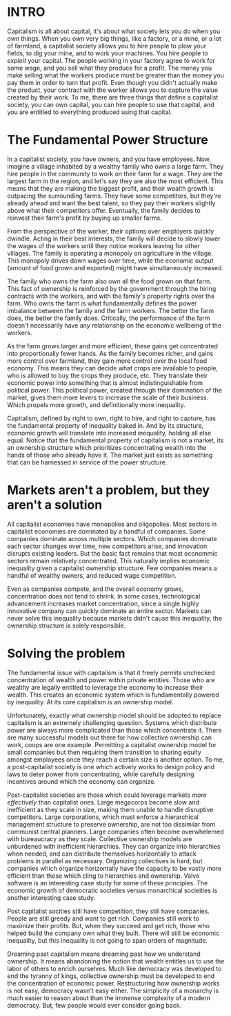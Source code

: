 :PROPERTIES:
#+TITLE: How to Criticize Capitalism
#+SUBTITLE: image by paul kidby
#+HERO: https://www.paulkidby.com/wp-content/uploads/2016/01/Thud-1000x1335_c.jpg
#+OPTIONS: html-style:nil
#+MACRO: imglnk @@html:<img src="$1">@@
#+OPTIONS: num:nil
:END:

* INTRO
:PROPERTIES:
:UNNUMBERED: notoc
:END:

Capitalism is all about capital, it's about what society lets you do
when you /own/ things. When you own very big things, like a factory,
or a mine, or a lot of farmland, a capitalist society allows you to
hire people to plow your fields, to dig your mine, and to work your
machines. You hire people to /exploit/ your capital. The people
working in your factory agree to work for some wage, and you sell what
they produce for a profit. The money you make selling what the workers
produce must be greater than the money you pay them in order to turn
that profit. Even though you didn't actually make the product, your
contract with the worker allows you to capture the value created by
their work. To me, there are three things that define a capitalist
society, you can own capital, you can hire people to use that capital,
and you are entitled to everything produced using that capital.

* The Fundamental Power Structure

In a capitalist society, you have owners, and you have employees. Now,
imagine a village inhabited by a wealthy family who owns a large
farm. They hire people in the community to work on their farm for a
wage. They are the largest farm in the region, and let's say they are
also the most efficient. This means that they are making the biggest
profit, and their wealth growth is outpacing the surrounding
farms. They have some competitors, but they're already ahead and want
the best talent, so they pay their workers slightly above what their
competitors offer. Eventually, the family decides to reinvest their
farm's profit by buying up smaller farms.

From the perspective of the worker, their options over employers
quickly dwindle. Acting in their best interests, the family will
decide to slowly lower the wages of the workers until they notice
workers leaving for other villages. The family is operating a monopoly
on agriculture in the village. This monopoly drives down wages over
time, while the economic output (amount of food grown and exported)
might have simultaneously increased.

The family who owns the farm also own all the food grown on that
farm. This fact of ownership is reinforced by the government through
the hiring contracts with the workers, and with the family's property
rights over the farm. Who owns the farm is what fundamentally defines
the power imbalance between the family and the farm workers. The
better the farm does, the better the family does. Critically, the
performance of the farm doesn't necessarily have any relationship on
the economic wellbeing of the workers.

As the farm grows larger and more efficient, these gains get
concentrated into proportionally fewer hands. As the family becomes
richer, and gains more control over farmland, they gain more control
over the local food economy. This means they can decide what crops are
available to people, who is allowed to buy the crops they produce,
etc. They translate their economic power into something that is almost
indistinguishable from political power. This political power, created
through their domination of the market, gives them more levers to
increase the scale of their business. Which propels more growth, and
definitionally more inequality.

Capitalism, defined by right to own, right to hire, and right to
capture, has the fundamental property of inequality baked in. And by
its structure, economic growth will translate into increased
inequality, holding all else equal. Notice that the fundamental
property of capitalism is not a market, its an ownership structure
which prioritizes concentrating wealth into the hands of those who
already have it. The market just exists as something that can be
harnessed in service of the power structure.

* Markets aren't a problem, but they aren't a solution

All capitalist economies have monopolies and oligopolies. Most sectors
in capitalist economies are dominated by a handful of companies. Some
companies dominate across multiple sectors. Which companies dominate
each sector changes over time, new competitors arise, and innovation
disrupts existing leaders. But the basic fact remains that most
econommic sectors remain relatively concentrated. This naturally
implies economic inequality given a capitalist ownership
structure. Few companies means a handful of wealthy owners, and
reduced wage competition.

Even as companies compete, and the overall economy grows,
concentration does not tend to shrink. In some cases, technological
advancement increases market concentration, since a single highly
innovative company can quickly dominate an entire sector. Markets can
never solve this inequality because markets didn't cause this
inequality, the ownership structure is solely responsible.

* Solving the problem

The fundamental issue with capitalism is that it freely permits
unchecked concentration of wealth and power within private
entities. Those who are wealthy are legally entitled to leverage the
economy to increase their wealth. This creates an economic system
which is fundamentally powered by inequality. At its core capitalism
is an ownership model.

Unfortunately, exactly what ownership model should be adopted to
replace capitalism is an extremely challenging question. Systems which
distribute power are always more complicated than those which
concentrate it. There are many successful models out there for how
collective ownership can work, coops are one example. Permitting a
capitalist ownership model for small companies but then requiring them
transition to sharing equity amongst employees once they reach a
certain size is another option. To me, a post-capitalist society is
one which actively works to design policy and laws to deter power from
concentrating, while carefully designing incentives around which the
economy can organize.

Post-capitalist societies are those which could leverage markets /more
effectively/ than capitalist ones. Large megacorps become slow and
inefficient as they scale in size, making them unable to handle
disruptive competitors. Large corporations, which must enforce a
hierarchical management structure to preserve ownership, are not too
dissimilar from communist central planners. Large companies often
become overwhelemed with bureaucracy as they scale. Collective
ownership models are unburdened with inefficient hierarchies. They can
organize into hierarchies when needed, and can distribute themselves
horizontally to attack problems in parallel as necessary. Organizing
collectives is hard, but companies which organize horizontally have
the capacity to be vastly more efficient than those which cling to
hierarchies and ownership. Valve software is an interesting case study
for some of these principles. The economic growth of democratic
societies versus monarchical socieities is another interesting case
study.

Post capitalist socities still have competition, they still have
companies.  People are still greedy and want to get rich. Companies
still work to maximize their profits. But, when they succeed and get
rich, those who helped build the company own what they built. There
will still be economic inequality, but this inequality is not going to
span orders of magnitude.

Dreaming past capitalism means dreaming past how we understand
ownership. It means abandoning the notion that wealth entitles us to
use the labor of others to enrich ourselves. Much like democracy was
developed to end the tyranny of kings, collective ownership must be
developed to end the concentration of economic power. Restructuring
how ownership works is not easy, democracy wasn't easy either. The
simplicity of a monarchy is much easier to reason about than the
immense complexity of a modern democracy. But, few people would ever
consider going back.
